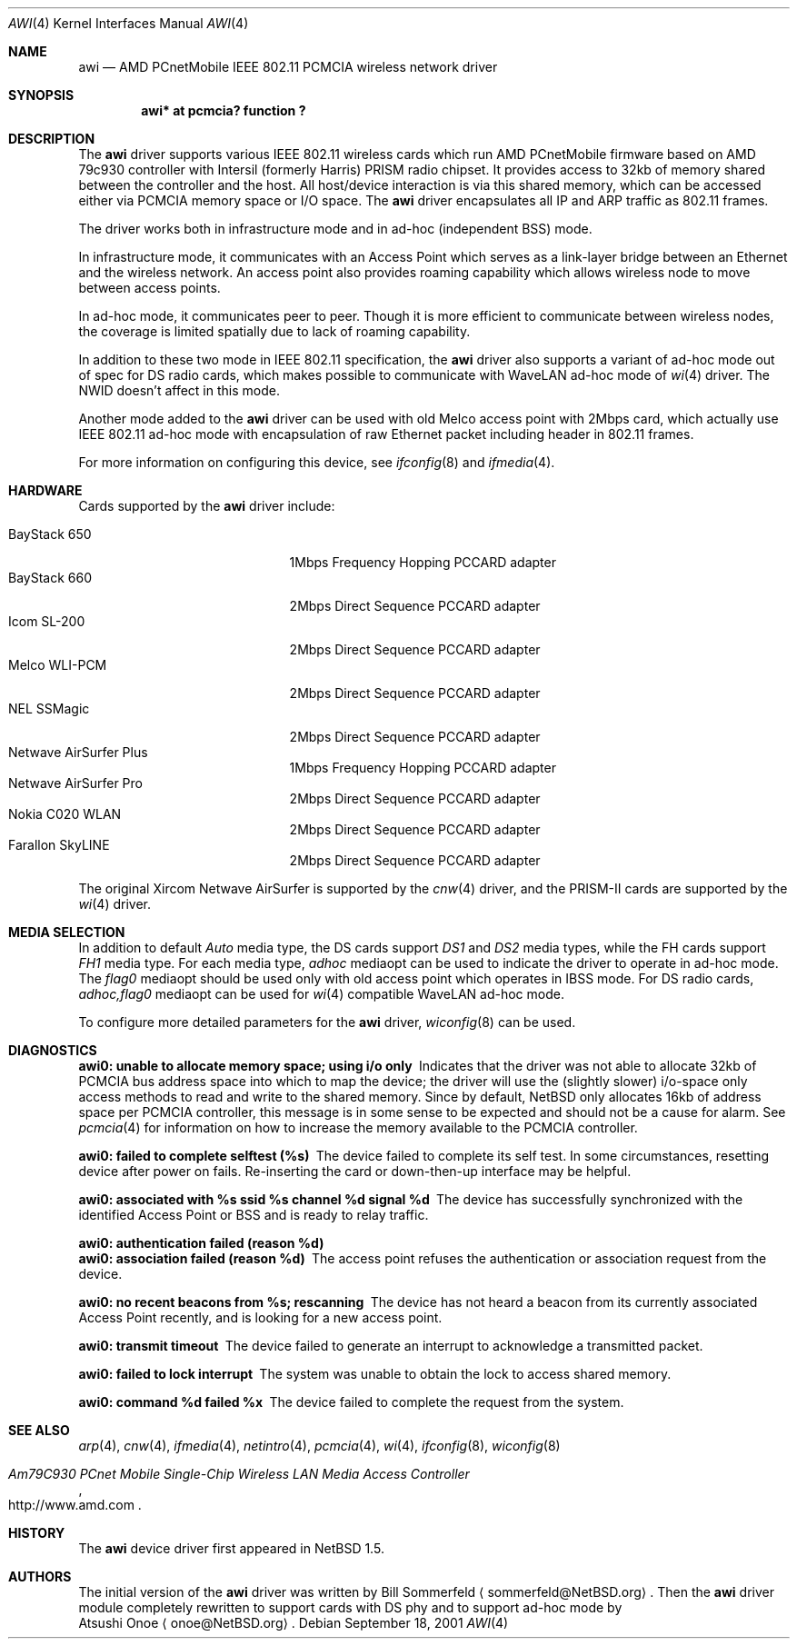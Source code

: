.\"     $NetBSD: awi.4,v 1.19 2003/02/14 15:20:18 grant Exp $
.\"
.\" Copyright (c) 1999,2000,2001 The NetBSD Foundation, Inc.
.\" All rights reserved.
.\" 
.\" This code is derived from software contributed to The NetBSD Foundation
.\" by Bill Sommerfeld
.\" 
.\" Redistribution and use in source and binary forms, with or without
.\" modification, are permitted provided that the following conditions
.\" are met:
.\" 1. Redistributions of source code must retain the above copyright
.\"    notice, this list of conditions and the following disclaimer.
.\" 2. Redistributions in binary form must reproduce the above copyright
.\"    notice, this list of conditions and the following disclaimer in the
.\"    documentation and/or other materials provided with the distribution.
.\" 3. All advertising materials mentioning features or use of this software
.\"    must display the following acknowledgement:
.\"        This product includes software developed by the NetBSD
.\"        Foundation, Inc. and its contributors.
.\" 4. Neither the name of The NetBSD Foundation nor the names of its
.\"    contributors may be used to endorse or promote products derived
.\"    from this software without specific prior written permission.
.\" 
.\" THIS SOFTWARE IS PROVIDED BY THE NETBSD FOUNDATION, INC. AND CONTRIBUTORS
.\" ``AS IS'' AND ANY EXPRESS OR IMPLIED WARRANTIES, INCLUDING, BUT NOT LIMITED
.\" TO, THE IMPLIED WARRANTIES OF MERCHANTABILITY AND FITNESS FOR A PARTICULAR
.\" PURPOSE ARE DISCLAIMED.  IN NO EVENT SHALL THE FOUNDATION OR CONTRIBUTORS
.\" BE LIABLE FOR ANY DIRECT, INDIRECT, INCIDENTAL, SPECIAL, EXEMPLARY, OR
.\" CONSEQUENTIAL DAMAGES (INCLUDING, BUT NOT LIMITED TO, PROCUREMENT OF
.\" SUBSTITUTE GOODS OR SERVICES; LOSS OF USE, DATA, OR PROFITS; OR BUSINESS
.\" INTERRUPTION) HOWEVER CAUSED AND ON ANY THEORY OF LIABILITY, WHETHER IN
.\" CONTRACT, STRICT LIABILITY, OR TORT (INCLUDING NEGLIGENCE OR OTHERWISE)
.\" ARISING IN ANY WAY OUT OF THE USE OF THIS SOFTWARE, EVEN IF ADVISED OF THE
.\" POSSIBILITY OF SUCH DAMAGE.
.Dd September 18, 2001
.Dt AWI 4
.Os
.Sh NAME
.Nm awi
.Nd
AMD PCnetMobile IEEE 802.11 PCMCIA wireless network driver
.Sh SYNOPSIS
.Cd "awi*     at pcmcia? function ?"
.Sh DESCRIPTION
The
.Nm
driver supports various IEEE 802.11 wireless cards
which run AMD PCnetMobile firmware based on AMD 79c930 controller
with Intersil (formerly Harris) PRISM radio chipset.
It provides access to 32kb of memory shared between the controller
and the host.
All host/device interaction is via this shared memory, which can be
accessed either via PCMCIA memory space or I/O space.
The
.Nm
driver encapsulates all IP and ARP traffic as 802.11 frames.
.Pp
The driver works both in infrastructure mode and in ad-hoc (independent
BSS) mode.
.Pp
In infrastructure mode, it communicates with an Access Point
which serves as a link-layer bridge between an Ethernet and
the wireless network.  An access point also provides roaming capability
which allows wireless node to move between access points.
.Pp
In ad-hoc mode, it communicates peer to peer.
Though it is more efficient to communicate between wireless nodes,
the coverage is limited spatially due to lack of roaming capability.
.Pp
In addition to these two mode in IEEE 802.11 specification, the
.Nm
driver also supports a variant of ad-hoc mode out of spec for DS radio cards,
which makes possible to communicate with WaveLAN ad-hoc mode of
.Xr wi 4
driver.  The NWID doesn't affect in this mode.
.Pp
Another mode added to the
.Nm
driver can be used with old Melco access point with 2Mbps card,
which actually use IEEE 802.11 ad-hoc mode with encapsulation of
raw Ethernet packet including header in 802.11 frames.
.Pp
For more information on configuring this device, see
.Xr ifconfig 8
and
.Xr ifmedia 4 .
.Sh HARDWARE
Cards supported by the
.Nm
driver include:
.Pp
.Bl -tag -width BayStack_650x -offset indent -compact
.It BayStack 650
1Mbps Frequency Hopping PCCARD adapter
.It BayStack 660
2Mbps Direct Sequence PCCARD adapter
.It Icom SL-200
2Mbps Direct Sequence PCCARD adapter
.It Melco WLI-PCM
2Mbps Direct Sequence PCCARD adapter
.It NEL SSMagic
2Mbps Direct Sequence PCCARD adapter
.It Netwave AirSurfer Plus
1Mbps Frequency Hopping PCCARD adapter
.It Netwave AirSurfer Pro
2Mbps Direct Sequence PCCARD adapter
.It Nokia C020 WLAN
2Mbps Direct Sequence PCCARD adapter
.It Farallon SkyLINE
2Mbps Direct Sequence PCCARD adapter
.El
.Pp
The original Xircom Netwave AirSurfer is supported by the
.Xr cnw 4
driver, and the PRISM-II cards are supported by the
.Xr wi 4
driver.
.Sh MEDIA SELECTION
In addition to default
.Em Auto
media type,
the DS cards support
.Em DS1
and
.Em DS2
media types, while the FH cards support
.Em FH1
media type.  For each media type,
.Em adhoc
mediaopt can be used to indicate the driver to operate in ad-hoc mode.
The
.Em flag0
mediaopt
should be used only with old access point which operates in IBSS mode.
For DS radio cards,
.Em adhoc,flag0
mediaopt can be used for
.Xr wi 4
compatible WaveLAN ad-hoc mode.
.Pp
To configure more detailed parameters for the
.Nm
driver,
.Xr wiconfig 8
can be used.
.Sh DIAGNOSTICS
.Bl -diag
.It "awi0: unable to allocate memory space; using i/o only"
Indicates that the driver was not able to allocate 32kb of PCMCIA bus
address space into which to map the device; the driver will use the
(slightly slower) i/o-space only access methods to read and write to
the shared memory.  Since by default,
.Nx
only allocates 16kb of
address space per PCMCIA controller, this message is in some sense to
be expected and should not be a cause for alarm.
See
.Xr pcmcia 4
for information on how to increase the memory available to the PCMCIA
controller.
.It "awi0: failed to complete selftest (%s)"
The device failed to complete its self test.
In some circumstances, resetting device after power on fails.
Re-inserting the card or down-then-up interface may be helpful.
.It "awi0: associated with %s ssid %s channel %d signal %d"
The device has successfully synchronized with the identified Access
Point or BSS and is ready to relay traffic.
.It "awi0: authentication failed (reason %d)"
.It "awi0: association failed (reason %d)"
The access point refuses the authentication or association request
from the device.
.It "awi0: no recent beacons from %s; rescanning"
The device has not heard a beacon from its currently associated Access
Point recently, and is looking for a new access point.
.It "awi0: transmit timeout"
The device failed to generate an interrupt to acknowledge a
transmitted packet.
.It "awi0: failed to lock interrupt"
The system was unable to obtain the lock to access shared memory.
.It "awi0: command %d failed %x"
The device failed to complete the request from the system.
.El
.Sh SEE ALSO
.Xr arp 4 ,
.Xr cnw 4 ,
.Xr ifmedia 4 ,
.Xr netintro 4 ,
.Xr pcmcia 4 ,
.Xr wi 4 ,
.Xr ifconfig 8 ,
.Xr wiconfig 8
.Rs
.%T Am79C930 PCnet Mobile Single-Chip Wireless LAN Media Access Controller
.%O http://www.amd.com
.Re
.Sh HISTORY
The
.Nm
device driver first appeared in
.Nx 1.5 .
.Sh AUTHORS
The initial version of the
.Nm
driver was written by
.An Bill Sommerfeld
.Aq sommerfeld@NetBSD.org .
Then the
.Nm
driver module completely rewritten to support cards with DS phy and
to support ad-hoc mode by
.An Atsushi Onoe
.Aq onoe@NetBSD.org .
